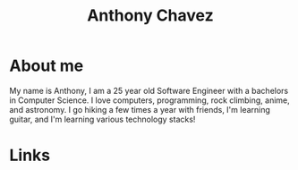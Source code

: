 #+title: Anthony Chavez

* About me
  [[file:assets/bitmoji-closed-smile.png]]

  My name is Anthony, I am a 25 year old Software Engineer with a bachelors in Computer Science.
  I love computers, programming, rock climbing, anime, and astronomy.
  I go hiking a few times a year with friends, I'm learning guitar, and I'm learning various technology stacks!

* Links
  @@html: <a href="https://github.com/anthonychavezdev" style="font-size: 3rem; text-decoration: none;" class="fa fa-github"></a>@@
  @@html: <a href="https://twitter.com/achavezdev" style="font-size: 3rem; text-decoration: none;" class="fa fa-twitter"></a>@@
